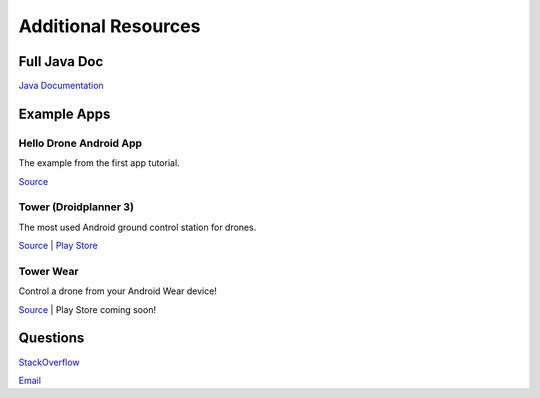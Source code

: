 Additional Resources
=====================

Full Java Doc
-------------

`Java Documentation <https://droidplanner.github.com/3DRServices/javadoc>`_

Example Apps
------------

Hello Drone Android App
~~~~~~~~~~~~~~~~~~~~~~~

The example from the first app tutorial.

`Source <https://github.com/3drobotics/Android-DroneAPI-starter>`_

Tower (Droidplanner 3)
~~~~~~~~~~~~~~~~~~~~~~

The most used Android ground control station for drones.

`Source <https://github.com/DroidPlanner/droidplanner>`_ | `Play Store <https://play.google.com/store/apps/details?id=org.droidplanner>`_

Tower Wear
~~~~~~~~~~

Control a drone from your Android Wear device!

`Source <https://github.com/ne0fhyk/DP-Wear>`_ | Play Store coming soon!

Questions
-------------

`StackOverflow <http://stackoverflow.com/questions/tagged/dronekit>`_

`Email <mailto:droidplanner@googlegroups.com>`_